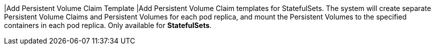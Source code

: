// :ks_include_id: 87861bb084774716a738a763e7cb8d5a
|Add Persistent Volume Claim Template
|Add Persistent Volume Claim templates for StatefulSets. The system will create separate Persistent Volume Claims and Persistent Volumes for each pod replica, and mount the Persistent Volumes to the specified containers in each pod replica. Only available for **StatefulSets**.